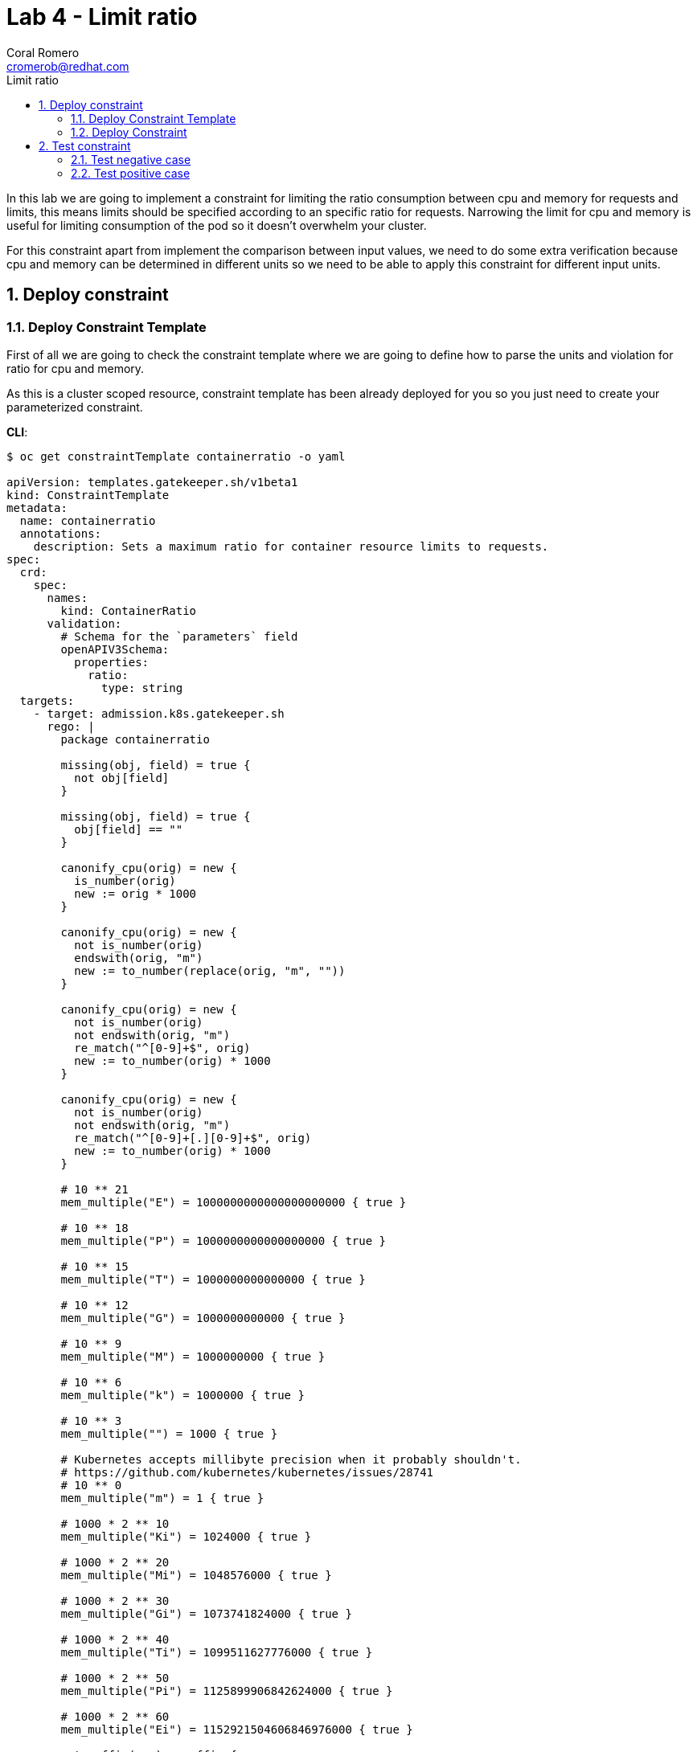= Lab 4 - Limit ratio
:author: Coral Romero
:email: cromerob@redhat.com
:imagesdir: ./images
:toc: left
:toc-title: Limit ratio


[Abstract]
In this lab we are going to implement a constraint for limiting the ratio consumption between cpu and memory for requests and limits, this means limits should be specified according to an specific ratio for requests. 
Narrowing the limit for cpu and memory is useful for limiting consumption of the pod so it doesn't overwhelm your cluster.

For this constraint apart from implement the comparison between input values, we need to do some extra verification because cpu and memory can be determined in different units so we need to be able to apply this constraint for different input units.

:numbered:
== Deploy constraint

=== Deploy Constraint Template

First of all we are going to check the constraint template where we are going to define how to parse the units and violation for ratio for cpu and memory.

As this is a cluster scoped resource, constraint template has been already deployed for you so you just need to create your parameterized constraint.

*CLI*:

----
$ oc get constraintTemplate containerratio -o yaml

apiVersion: templates.gatekeeper.sh/v1beta1
kind: ConstraintTemplate
metadata:
  name: containerratio
  annotations:
    description: Sets a maximum ratio for container resource limits to requests.
spec:
  crd:
    spec:
      names:
        kind: ContainerRatio
      validation:
        # Schema for the `parameters` field
        openAPIV3Schema:
          properties:
            ratio:
              type: string
  targets:
    - target: admission.k8s.gatekeeper.sh
      rego: |
        package containerratio

        missing(obj, field) = true {
          not obj[field]
        }
        
        missing(obj, field) = true {
          obj[field] == ""
        }
        
        canonify_cpu(orig) = new {
          is_number(orig)
          new := orig * 1000
        }
        
        canonify_cpu(orig) = new {
          not is_number(orig)
          endswith(orig, "m")
          new := to_number(replace(orig, "m", ""))
        }
        
        canonify_cpu(orig) = new {
          not is_number(orig)
          not endswith(orig, "m")
          re_match("^[0-9]+$", orig)
          new := to_number(orig) * 1000
        }
        
        canonify_cpu(orig) = new {
          not is_number(orig)
          not endswith(orig, "m")
          re_match("^[0-9]+[.][0-9]+$", orig)
          new := to_number(orig) * 1000
        }
        
        # 10 ** 21
        mem_multiple("E") = 1000000000000000000000 { true }
        
        # 10 ** 18
        mem_multiple("P") = 1000000000000000000 { true }
        
        # 10 ** 15
        mem_multiple("T") = 1000000000000000 { true }
        
        # 10 ** 12
        mem_multiple("G") = 1000000000000 { true }
        
        # 10 ** 9
        mem_multiple("M") = 1000000000 { true }
        
        # 10 ** 6
        mem_multiple("k") = 1000000 { true }
        
        # 10 ** 3
        mem_multiple("") = 1000 { true }
        
        # Kubernetes accepts millibyte precision when it probably shouldn't.
        # https://github.com/kubernetes/kubernetes/issues/28741
        # 10 ** 0
        mem_multiple("m") = 1 { true }
        
        # 1000 * 2 ** 10
        mem_multiple("Ki") = 1024000 { true }
        
        # 1000 * 2 ** 20
        mem_multiple("Mi") = 1048576000 { true }
        
        # 1000 * 2 ** 30
        mem_multiple("Gi") = 1073741824000 { true }
        
        # 1000 * 2 ** 40
        mem_multiple("Ti") = 1099511627776000 { true }
        
        # 1000 * 2 ** 50
        mem_multiple("Pi") = 1125899906842624000 { true }
        
        # 1000 * 2 ** 60
        mem_multiple("Ei") = 1152921504606846976000 { true }
        
        get_suffix(mem) = suffix {
          not is_string(mem)
          suffix := ""
        }
        
        get_suffix(mem) = suffix {
          is_string(mem)
          count(mem) > 0
          suffix := substring(mem, count(mem) - 1, -1)
          mem_multiple(suffix)
        }
        
        get_suffix(mem) = suffix {
          is_string(mem)
          count(mem) > 1
          suffix := substring(mem, count(mem) - 2, -1)
          mem_multiple(suffix)
        }
        
        get_suffix(mem) = suffix {
          is_string(mem)
          count(mem) > 1
          not mem_multiple(substring(mem, count(mem) - 1, -1))
          not mem_multiple(substring(mem, count(mem) - 2, -1))
          suffix := ""
        }
        
        get_suffix(mem) = suffix {
          is_string(mem)
          count(mem) == 1
          not mem_multiple(substring(mem, count(mem) - 1, -1))
          suffix := ""
        }
        
        get_suffix(mem) = suffix {
          is_string(mem)
          count(mem) == 0
          suffix := ""
        }
        
        canonify_mem(orig) = new {
          is_number(orig)
          new := orig * 1000
        }
        
        canonify_mem(orig) = new {
          not is_number(orig)
          suffix := get_suffix(orig)
          raw := replace(orig, suffix, "")
          re_match("^[0-9]+$", raw)
          new := to_number(raw) * mem_multiple(suffix)
        }
        
        violation[{"msg": msg}] {
          general_violation[{"msg": msg, "field": "containers"}]
        }
        
        violation[{"msg": msg}] {
          general_violation[{"msg": msg, "field": "initContainers"}]
        }
        
        general_violation[{"msg": msg, "field": field}] {
          container := input.review.object.spec[field][_]
          cpu_orig := container.resources.limits.cpu
          not canonify_cpu(cpu_orig)
          msg := sprintf("container <%v> cpu limit <%v> could not be parsed", [container.name, cpu_orig])
        }
        
        general_violation[{"msg": msg, "field": field}] {
          container := input.review.object.spec[field][_]
          mem_orig := container.resources.limits.memory
          not canonify_mem(mem_orig)
          msg := sprintf("container <%v> memory limit <%v> could not be parsed", [container.name, mem_orig])
        }
        
        general_violation[{"msg": msg, "field": field}] {
          container := input.review.object.spec[field][_]
          cpu_orig := container.resources.requests.cpu
          not canonify_cpu(cpu_orig)
          msg := sprintf("container <%v> cpu request <%v> could not be parsed", [container.name, cpu_orig])
        }
        
        general_violation[{"msg": msg, "field": field}] {
          container := input.review.object.spec[field][_]
          mem_orig := container.resources.requests.memory
          not canonify_mem(mem_orig)
          msg := sprintf("container <%v> memory request <%v> could not be parsed", [container.name, mem_orig])
        }
        
        general_violation[{"msg": msg, "field": field}] {
          container := input.review.object.spec[field][_]
          not container.resources
          msg := sprintf("container <%v> has no resource limits", [container.name])
        }
        
        general_violation[{"msg": msg, "field": field}] {
          container := input.review.object.spec[field][_]
          not container.resources.limits
          msg := sprintf("container <%v> has no resource limits", [container.name])
        }
        
        general_violation[{"msg": msg, "field": field}] {
          container := input.review.object.spec[field][_]
          missing(container.resources.limits, "cpu")
          msg := sprintf("container <%v> has no cpu limit", [container.name])
        }
        
        general_violation[{"msg": msg, "field": field}] {
          container := input.review.object.spec[field][_]
          missing(container.resources.limits, "memory")
          msg := sprintf("container <%v> has no memory limit", [container.name])
        }
        
        general_violation[{"msg": msg, "field": field}] {
          container := input.review.object.spec[field][_]
          not container.resources.requests
          msg := sprintf("container <%v> has no resource requests", [container.name])
        }
        
        general_violation[{"msg": msg, "field": field}] {
          container := input.review.object.spec[field][_]
          missing(container.resources.requests, "cpu")
          msg := sprintf("container <%v> has no cpu request", [container.name])
        }
        
        general_violation[{"msg": msg, "field": field}] {
          container := input.review.object.spec[field][_]
          missing(container.resources.requests, "memory")
          msg := sprintf("container <%v> has no memory request", [container.name])
        }
        
        general_violation[{"msg": msg, "field": field}] {
          container := input.review.object.spec[field][_]
          cpu_limits_orig := container.resources.limits.cpu
          cpu_limits := canonify_cpu(cpu_limits_orig)
          cpu_requests_orig := container.resources.requests.cpu
          cpu_requests := canonify_cpu(cpu_requests_orig)
          cpu_ratio := input.parameters.ratio
          to_number(cpu_limits) > to_number(cpu_ratio) * to_number(cpu_requests)  
          msg := sprintf("container <%v> cpu limit <%v> is higher than the maximum allowed ratio of <%v>", [container.name, cpu_limits_orig, cpu_ratio])
        }
        
        general_violation[{"msg": msg, "field": field}] {
          container := input.review.object.spec[field][_]
          mem_limits_orig := container.resources.limits.memory
          mem_requests_orig := container.resources.requests.memory
          mem_limits := canonify_mem(mem_limits_orig)
          mem_requests := canonify_mem(mem_requests_orig)
          mem_ratio := input.parameters.ratio
          to_number(mem_limits) > to_number(mem_ratio) * to_number(mem_requests)
          msg := sprintf("container <%v> memory limit <%v> is higher than the maximum allowed ratio of <%v>", [container.name, mem_limits_orig, mem_ratio])
        }
----

*Web Console*:

Go to `Home` -> `Explore` -> Type `ConstraintTemplate` -> Select `v1beta1` version.

Once you have selected `ConstraintTemplate` you will navigate to a page where you see the resource details.

Go to `Instances` tab and click on the existing constraint template `containerratio` to see more details:

image:instanceratio.png[instanceratio]

=== Deploy Constraint

Then we have to deploy the constraint where we are going to define the resource under test and ratio value, besides the namespace.

For this example parameters are:

- Namespace where the rule is implemented: `petclinic-bluegreen-$username`.
- Resource under test: `Pod`.
- Ratio: 3.
- Enforcement action: `deny`.

*CLI*:

----
$ oc process -f lab-gatekeeper-files/lab4/constraint.yaml -p USER=$USER  | oc apply -f -

 containerratio.constraints.gatekeeper.sh/container-ratio-${USER} created
----

*Web Console*:

After creating the instance you should see the recently created resource in a list. Then as per your yaml definition you should be able to list a new CRD called `ContainerRatio` in the main menu.
Repeat the same procedure for this new CRD and paste your yaml definition after changing the ${USER} value for your username:

----
apiVersion: constraints.gatekeeper.sh/v1beta1
kind: ContainerRatio
metadata:
  name: container-ratio-${USER}
spec:
  enforcementAction: deny
  match:
    namespaces:
      - "petclinic-bluegreen-${USER}"
    kinds:
      - apiGroups: [""]
        kinds: ["Pod"]
  parameters:
    ratio: "3"
----

== Test constraint


=== Test negative case

For testing the negative case and how the constraint works, we are going to deploy an app which requests a much higher cpu and memory limit than 3 times the requested value. If constraint wouldn't exist, this could cause a much higher consumption than possible and the cluster resources would be compromissed.

As our constraint is testing pods and we are creating a deployment we will see this resource is created but not scaled as pods don't fulfill the cconditions.

If you navigate to the status section of this resource you will see why is not able to scale the pods and you will see constraint error messages `memory limit <2Gi> is higher than the maximum allowed of <1Gi>` and `cpu limit <800m> is higher than the maximum allowed of <200m>`

*CLI*:

---- 
$ oc apply -f lab-gatekeeper-files/lab4/deployment-app-blue-bad.yaml -n petclinic-bluegreen-$USER

 deployment.apps/quarkus-petclinic-blue created
 route.route.openshift.io/route-petclinic-bluegreen created
 service/quarkus-petclinic-blue created
----

----
$ oc get deployment.apps/quarkus-petclinic-blue -o yaml -n petclinic-bluegreen-$USER

 ...
 message: |-
      admission webhook "validation.gatekeeper.sh" denied the request: [denied by container-ratio-cromerob] container <quarkus-petclinic> cpu limit <800m> is higher than the maximum allowed ratio of <3>
      [denied by container-ratio-cromerob] container <quarkus-petclinic> memory limit <2Gi> is higher than the maximum allowed ratio of <3>
    reason: FailedCreate
    status: "True"
    type: ReplicaFailure
 ...
----

*Web Console*:

As in the previos labs, deploy these resources in `petclinic-bluegreen-$USER` namespace:

----
kind: Deployment
apiVersion: apps/v1
metadata:
  name: quarkus-petclinic-blue
  labels:
    app: quarkus-petclinic-blue
spec:
  replicas: 2
  selector:
    matchLabels:
      app: quarkus-petclinic-blue
  template:
    metadata:
      labels:
        app: quarkus-petclinic-blue
        deployment: quarkus-petclinic-blue
    spec:
      containers:
        - name: quarkus-petclinic
          image: 'quay.io/dsanchor/quarkus-petclinic:in-mem'
          ports:
            - containerPort: 8080
              protocol: TCP
          imagePullPolicy: Always
          resources:
            limits:
              cpu: "800m"
              memory: "2Gi"
            requests:
              cpu: "100m"
              memory: "100Mi"
  strategy:
    type: RollingUpdate
    rollingUpdate:
      maxUnavailable: 25%
      maxSurge: 25%
  revisionHistoryLimit: 10
  progressDeadlineSeconds: 600
----

----
kind: Route
apiVersion: route.openshift.io/v1
metadata:
  name: route-petclinic-bluegreen
  labels:
    app: quarkus-petclinic-blue
spec:
  to:
    kind: Service
    name: quarkus-petclinic-blue
    weight: 100
  port:
    targetPort: 8080-tcp
  wildcardPolicy: None
----

----
kind: Service
apiVersion: v1
metadata:
  name: quarkus-petclinic-blue
  labels:
    app: quarkus-petclinic-blue
spec:
  ports:
    - name: 8080-tcp
      protocol: TCP
      port: 8080
      targetPort: 8080
  selector:
    app: quarkus-petclinic-blue
    deployment: quarkus-petclinic-blue
  type: ClusterIP
  sessionAffinity: None
----

To see these logs, navigate to `Workloads` -> `Deployment` and `Yaml` tab:

image:ratiolimit.png[ratiolimit]

=== Test positive case

For testing the positive case we are going to patch the deployment to request a limit and request ratio lower than the maximun allowed. By running this command we should be able to deploy it properly:

*CLI*:

----
$ oc patch deployment/quarkus-petclinic-blue -p '{"spec":{"template":{"spec":{"containers":[{"name":"quarkus-petclinic","image":"'quay.io/dsanchor/quarkus-petclinic:in-mem'","resources":{"limits":{"cpu":"550m","memory":"300Mi"},"requests":{"cpu":"200m","memory":"100Mi"}}}]}}}}' --type merge  -n petclinic-bluegreen-$USER

 deployment.apps/quarkus-petclinic-blue patched
----

If you check this deployment again you won't see the error any more and replicas will be 2:

----
$ oc get deployment.apps/quarkus-petclinic-blue -o yaml -n petclinic-bluegreen-$USER

 ....
 status:
  availableReplicas: 2
  conditions:
 ....

----


*Web Console*:

Navigat to `Workloads`, then `Deployment`, on namespace `petclinic-bluegreen-$USER` select deployment `quarkus-petclinic-blue`. Go to `Yaml` tab and edit these values:

image:patchresources.png[patchresources]


As you can see we have deployed de deploymet resource with 2 replicas which has scaled good. Despite the fact that this constraint is testing Pods, if pods created by the deployment doesn't pass the constraint, those won't be created and deployment scaled replicas would be 0.

image:scaleratio.png[scaleratio]


To end this lab, delete all the resources:

----
$ oc delete all --selector app=quarkus-petclinic-blue  -n petclinic-bluegreen-$USER

 pod "quarkus-petclinic-blue-7c759f74c-8grz6" deleted
 pod "quarkus-petclinic-blue-7c759f74c-rfzqh" deleted
 service "quarkus-petclinic-blue" deleted
 deployment.apps "quarkus-petclinic-blue" deleted
 route.route.openshift.io "route-petclinic-bluegreen" deleted
 
$ oc delete all --selector gatekeeper=quarkus-petclinic-green -n petclinic-bluegreen-$USER

 pod "quarkus-petclinic-green-5796cfb6c9-4f64d" deleted
 pod "quarkus-petclinic-green-5796cfb6c9-7nfpg" deleted
 service "quarkus-petclinic-green" deleted
 deployment.apps "quarkus-petclinic-green" deleted
 route.route.openshift.io "quarkus-petclinic-bluegreen" deleted
----


Otherwise go to the web console and delete them manually.

